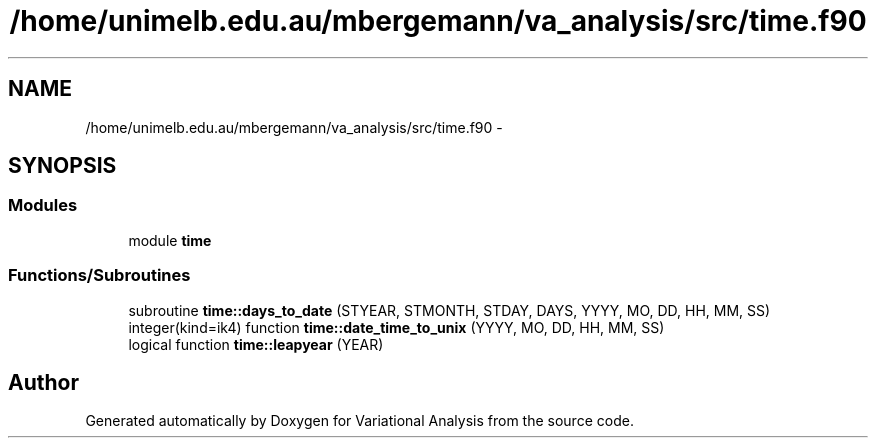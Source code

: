 .TH "/home/unimelb.edu.au/mbergemann/va_analysis/src/time.f90" 3 "Tue Apr 17 2018" "Variational Analysis" \" -*- nroff -*-
.ad l
.nh
.SH NAME
/home/unimelb.edu.au/mbergemann/va_analysis/src/time.f90 \- 
.SH SYNOPSIS
.br
.PP
.SS "Modules"

.in +1c
.ti -1c
.RI "module \fBtime\fP"
.br
.in -1c
.SS "Functions/Subroutines"

.in +1c
.ti -1c
.RI "subroutine \fBtime::days_to_date\fP (STYEAR, STMONTH, STDAY, DAYS, YYYY, MO, DD, HH, MM, SS)"
.br
.ti -1c
.RI "integer(kind=ik4) function \fBtime::date_time_to_unix\fP (YYYY, MO, DD, HH, MM, SS)"
.br
.ti -1c
.RI "logical function \fBtime::leapyear\fP (YEAR)"
.br
.in -1c
.SH "Author"
.PP 
Generated automatically by Doxygen for Variational Analysis from the source code\&.
